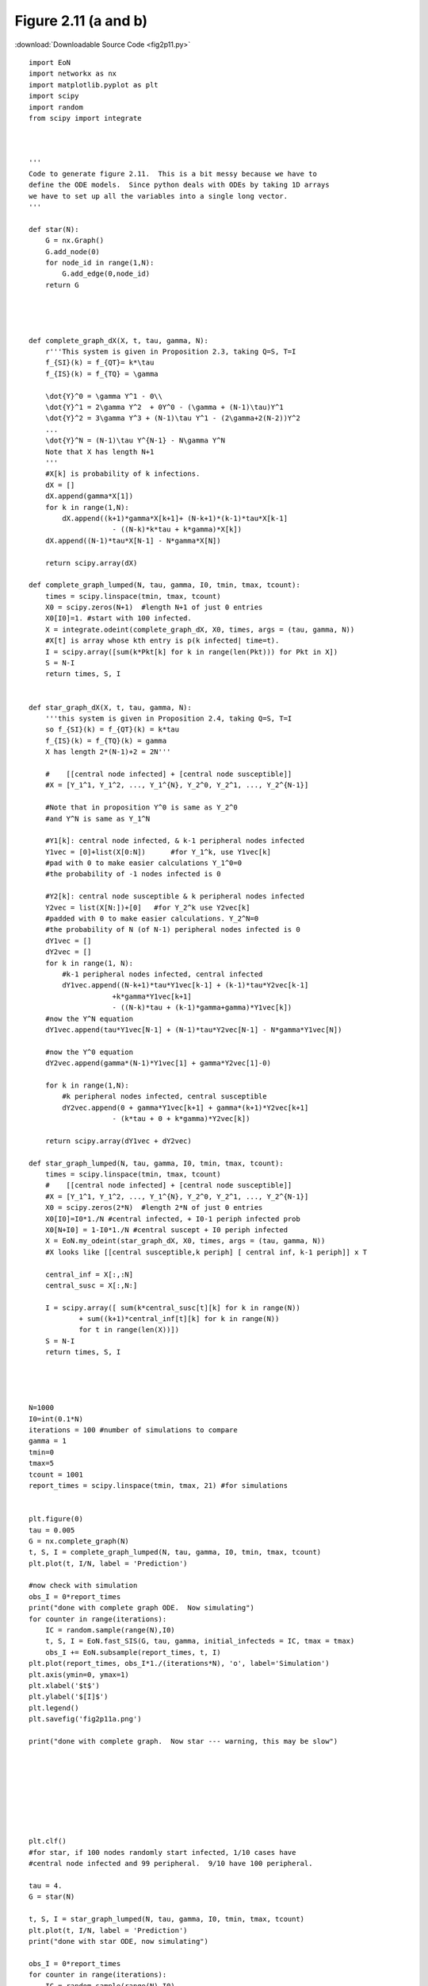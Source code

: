 Figure 2.11 (a and b)
-------------------------

:download:`Downloadable Source Code <fig2p11.py>` 

.. image:: fig2p11a.png
    :width: 45 %
.. image:: fig2p11b.png
    :width: 45 %

::

    

    import EoN
    import networkx as nx
    import matplotlib.pyplot as plt
    import scipy
    import random
    from scipy import integrate
    
    
    
    '''
    Code to generate figure 2.11.  This is a bit messy because we have to 
    define the ODE models.  Since python deals with ODEs by taking 1D arrays
    we have to set up all the variables into a single long vector.
    '''
    
    def star(N):
        G = nx.Graph()
        G.add_node(0)
        for node_id in range(1,N):
            G.add_edge(0,node_id)
        return G
        
    
    
    
    def complete_graph_dX(X, t, tau, gamma, N):
        r'''This system is given in Proposition 2.3, taking Q=S, T=I
        f_{SI}(k) = f_{QT}= k*\tau 
        f_{IS}(k) = f_{TQ} = \gamma
        
        \dot{Y}^0 = \gamma Y^1 - 0\\
        \dot{Y}^1 = 2\gamma Y^2  + 0Y^0 - (\gamma + (N-1)\tau)Y^1
        \dot{Y}^2 = 3\gamma Y^3 + (N-1)\tau Y^1 - (2\gamma+2(N-2))Y^2
        ...
        \dot{Y}^N = (N-1)\tau Y^{N-1} - N\gamma Y^N
        Note that X has length N+1
        '''
        #X[k] is probability of k infections.  
        dX = []
        dX.append(gamma*X[1])
        for k in range(1,N):
            dX.append((k+1)*gamma*X[k+1]+ (N-k+1)*(k-1)*tau*X[k-1]
                        - ((N-k)*k*tau + k*gamma)*X[k])
        dX.append((N-1)*tau*X[N-1] - N*gamma*X[N])
        
        return scipy.array(dX)
        
    def complete_graph_lumped(N, tau, gamma, I0, tmin, tmax, tcount):
        times = scipy.linspace(tmin, tmax, tcount)
        X0 = scipy.zeros(N+1)  #length N+1 of just 0 entries
        X0[I0]=1. #start with 100 infected.
        X = integrate.odeint(complete_graph_dX, X0, times, args = (tau, gamma, N))
        #X[t] is array whose kth entry is p(k infected| time=t).
        I = scipy.array([sum(k*Pkt[k] for k in range(len(Pkt))) for Pkt in X])
        S = N-I
        return times, S, I
        
        
    def star_graph_dX(X, t, tau, gamma, N):
        '''this system is given in Proposition 2.4, taking Q=S, T=I
        so f_{SI}(k) = f_{QT}(k) = k*tau
        f_{IS}(k) = f_{TQ}(k) = gamma
        X has length 2*(N-1)+2 = 2N'''
    
        #    [[central node infected] + [central node susceptible]]
        #X = [Y_1^1, Y_1^2, ..., Y_1^{N}, Y_2^0, Y_2^1, ..., Y_2^{N-1}]
    
        #Note that in proposition Y^0 is same as Y_2^0 
        #and Y^N is same as Y_1^N
        
        #Y1[k]: central node infected, & k-1 peripheral nodes infected
        Y1vec = [0]+list(X[0:N])      #for Y_1^k, use Y1vec[k]
        #pad with 0 to make easier calculations Y_1^0=0
        #the probability of -1 nodes infected is 0
    
        #Y2[k]: central node susceptible & k peripheral nodes infected
        Y2vec = list(X[N:])+[0]   #for Y_2^k use Y2vec[k]
        #padded with 0 to make easier calculations. Y_2^N=0
        #the probability of N (of N-1) peripheral nodes infected is 0
        dY1vec = []
        dY2vec = []
        for k in range(1, N):
            #k-1 peripheral nodes infected, central infected
            dY1vec.append((N-k+1)*tau*Y1vec[k-1] + (k-1)*tau*Y2vec[k-1] 
                        +k*gamma*Y1vec[k+1] 
                        - ((N-k)*tau + (k-1)*gamma+gamma)*Y1vec[k])
        #now the Y^N equation
        dY1vec.append(tau*Y1vec[N-1] + (N-1)*tau*Y2vec[N-1] - N*gamma*Y1vec[N])
        
        #now the Y^0 equation
        dY2vec.append(gamma*(N-1)*Y1vec[1] + gamma*Y2vec[1]-0)
    
        for k in range(1,N):
            #k peripheral nodes infected, central susceptible
            dY2vec.append(0 + gamma*Y1vec[k+1] + gamma*(k+1)*Y2vec[k+1]
                        - (k*tau + 0 + k*gamma)*Y2vec[k])
    
        return scipy.array(dY1vec + dY2vec)
    
    def star_graph_lumped(N, tau, gamma, I0, tmin, tmax, tcount):
        times = scipy.linspace(tmin, tmax, tcount)
        #    [[central node infected] + [central node susceptible]]
        #X = [Y_1^1, Y_1^2, ..., Y_1^{N}, Y_2^0, Y_2^1, ..., Y_2^{N-1}]
        X0 = scipy.zeros(2*N)  #length 2*N of just 0 entries
        X0[I0]=I0*1./N #central infected, + I0-1 periph infected prob
        X0[N+I0] = 1-I0*1./N #central suscept + I0 periph infected
        X = EoN.my_odeint(star_graph_dX, X0, times, args = (tau, gamma, N))
        #X looks like [[central susceptible,k periph] [ central inf, k-1 periph]] x T
    
        central_inf = X[:,:N]
        central_susc = X[:,N:]
        
        I = scipy.array([ sum(k*central_susc[t][k] for k in range(N))
                + sum((k+1)*central_inf[t][k] for k in range(N))
                for t in range(len(X))])
        S = N-I
        return times, S, I
        
        
        
    
    N=1000
    I0=int(0.1*N)
    iterations = 100 #number of simulations to compare
    gamma = 1
    tmin=0
    tmax=5
    tcount = 1001
    report_times = scipy.linspace(tmin, tmax, 21) #for simulations
    
    
    plt.figure(0)
    tau = 0.005
    G = nx.complete_graph(N)
    t, S, I = complete_graph_lumped(N, tau, gamma, I0, tmin, tmax, tcount)
    plt.plot(t, I/N, label = 'Prediction')
    
    #now check with simulation
    obs_I = 0*report_times
    print("done with complete graph ODE.  Now simulating")
    for counter in range(iterations):
        IC = random.sample(range(N),I0)
        t, S, I = EoN.fast_SIS(G, tau, gamma, initial_infecteds = IC, tmax = tmax)
        obs_I += EoN.subsample(report_times, t, I)
    plt.plot(report_times, obs_I*1./(iterations*N), 'o', label='Simulation')
    plt.axis(ymin=0, ymax=1)
    plt.xlabel('$t$')
    plt.ylabel('$[I]$')
    plt.legend()
    plt.savefig('fig2p11a.png')
    
    print("done with complete graph.  Now star --- warning, this may be slow")
    
    
    
    
    
    
    
    
    plt.clf()
    #for star, if 100 nodes randomly start infected, 1/10 cases have
    #central node infected and 99 peripheral.  9/10 have 100 peripheral.
    
    tau = 4.
    G = star(N)
    
    t, S, I = star_graph_lumped(N, tau, gamma, I0, tmin, tmax, tcount)
    plt.plot(t, I/N, label = 'Prediction')
    print("done with star ODE, now simulating")
    
    obs_I = 0*report_times
    for counter in range(iterations):
        IC = random.sample(range(N),I0)
        t, S, I = EoN.fast_SIS(G, tau, gamma, initial_infecteds = IC, tmax = tmax)
        obs_I += EoN.subsample(report_times, t, I)
    plt.plot(report_times, obs_I*1./(iterations*N), 'o', label='Simulation')
    plt.axis(ymin=0, ymax=1)
    plt.xlabel('$t$')
    plt.ylabel('$[I]$')
    plt.legend()
    plt.savefig('fig2p11b.png')
    
